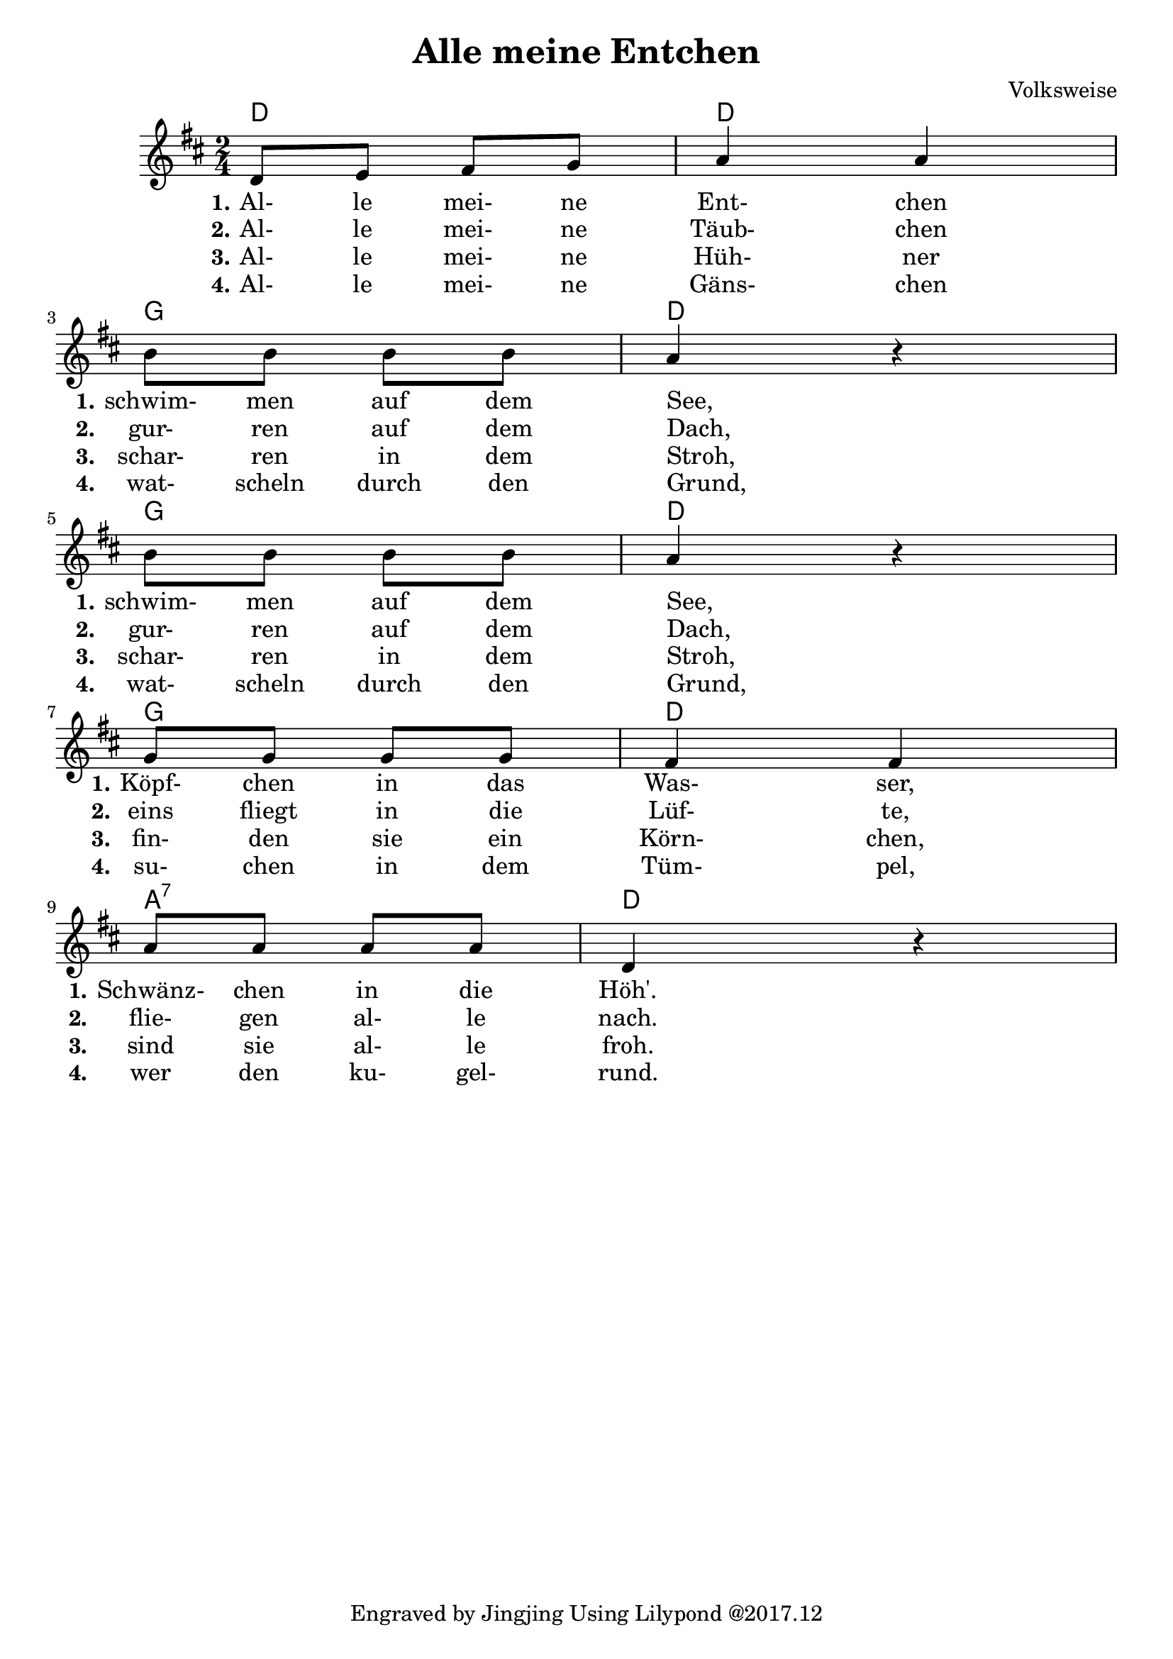 \version "2.18.2"
% https://www.lieder-archiv.de/alle_meine_entchen-notenblatt_100055.html
\header {
  composer = "Volksweise"
  title = "Alle meine Entchen"
  tagline = "Engraved by Jingjing Using Lilypond @2017.12"
}

\language "english"

harmony = \chordmode {
  d2 d2 g2 d2 g2 d2 g2 d2 a2:7 d2
}

melody = \relative g' { 
  \time 2/4 \key d \major
   d8 e fs g %m1 
   a4 a %m2
   \break % new line
   b8 b b b%m3 
   a4 r4 %m4
   \break % new line
   b8 b b b %m5
   a4 r4 %m6
   \break % new line
   g8 g g g %m7
   fs4 fs %m8
   \break % new line
   a8 a a a %m9
   d,4 r4 %m10
}

lyricOne = \lyricmode {
  \set stanza = #"1."
  Al-8 le mei- ne Ent-4 chen
  \set stanza = #"1." 
  schwim-8 men auf dem See,4 _4
  \set stanza = #"1." 
  schwim-8 men auf dem See,4 _4
  \set stanza = #"1."
  Köpf-8 chen in das Was-4 ser,
  \set stanza = #"1."
  Schwänz-8 chen in die Höh'.
}

lyricTwo = \lyricmode {
  \set stanza = #"2."
  Al-8 le mei- ne Täub-4 chen
  \set stanza = #"2." 
  gur-8 ren auf dem Dach,4 _4
  \set stanza = #"2." 
  gur-8 ren auf dem Dach,4 _4
  \set stanza = #"2."
  eins8 fliegt in die Lüf-4 te,
  \set stanza = #"2."
  flie-8 gen al- le nach.
}

lyricThree = \lyricmode {
  \set stanza = #"3."
  Al-8 le mei- ne Hüh-4 ner
  \set stanza = #"3." 
  schar-8 ren in dem Stroh,4 _4
  \set stanza = #"3." 
  schar-8 ren in dem Stroh,4 _4
  \set stanza = #"3."
  fin-8 den sie ein Körn-4 chen,
  \set stanza = #"3."
  sind8 sie al- le froh.
}

lyricFour = \lyricmode {
  \set stanza = #"4."
  Al-8 le mei- ne Gäns-4 chen
  \set stanza = #"4." 
  wat-8 scheln durch den Grund,4 _4
  \set stanza = #"4."
  wat-8 scheln durch den Grund,4 _4
  \set stanza = #"4." 
  su-8 chen in dem Tüm-4 pel,
  \set stanza = #"4."
  wer8 den ku- gel- rund.
}

<<
  \new ChordNames \harmony
  \new Voice \melody
  \new Lyrics \lyricOne
  \new Lyrics \lyricTwo
  \new Lyrics \lyricThree
  \new Lyrics \lyricFour
>>
